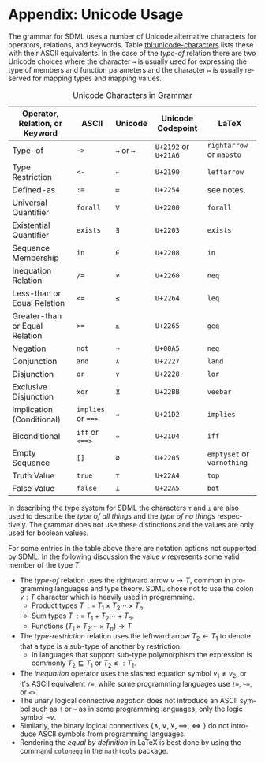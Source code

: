 #+LANGUAGE: en
#+STARTUP: overview hidestars inlineimages entitiespretty

* <<app:unicode>>Appendix: Unicode Usage

The grammar for SDML uses a number of Unicode alternative characters for operators, relations, and keywords. Table
[[tbl:unicode-characters]] lists these with their ASCII equivalents. In the case of the /type-of/ relation there are two
Unicode choices where the character ~→~ is usually used for expressing the type of members and function parameters and the
character ~↦~ is usually reserved for mapping types and mapping values.

#+NAME: tbl:unicode-characters
#+CAPTION: Unicode Characters in Grammar
| Operator, Relation, or Keyword | ASCII          | Unicode | Unicode Codepoint | LaTeX                  |
|--------------------------------+----------------+---------+-------------------+------------------------|
| Type-of                        | ~->~             | ~→~ or ~↦~  | =U+2192= or =U+21A6=  | =rightarrow= or =mapsto=   |
| Type Restriction               | ~<-~             | ~←~       | =U+2190=            | =leftarrow=              |
| Defined-as                     | ~:=~             | ~≔~       | =U+2254=            | see notes.             |
| Universal Quantifier           | ~forall~         | ~∀~       | =U+2200=            | =forall=                 |
| Existential Quantifier         | ~exists~         | ~∃~       | =U+2203=            | =exists=                 |
| Sequence Membership            | ~in~             | ~∈~       | =U+2208=            | =in=                     |
| Inequation Relation            | ~/=~             | ~≠~       | =U+2260=            | =neq=                    |
| Less-than or Equal Relation    | ~<=~             | ~≤~       | =U+2264=            | =leq=                    |
| Greater-than or Equal Relation | ~>=~             | ~≥~       | =U+2265=            | =geq=                    |
| Negation                       | ~not~            | ~¬~       | =U+00A5=            | =neg=                    |
| Conjunction                    | ~and~            | ~∧~       | =U+2227=            | =land=                   |
| Disjunction                    | ~or~             | ~∨~       | =U+2228=            | =lor=                    |
| Exclusive Disjunction          | ~xor~            | ~⊻~       | =U+22BB=            | =veebar=                 |
| Implication (Conditional)      | ~implies~ or ~==>~ | ~⇒~       | =U+21D2=            | =implies=                |
| Biconditional                  | ~iff~ or ~<==>~    | ~⇔~       | =U+21D4=            | =iff=                    |
| Empty Sequence                 | ~[]~             | ~∅~       | =U+2205=            | =emptyset= or =varnothing= |
| Truth Value                    | ~true~           | ~⊤~       | =U+22A4=            | =top=                    |
| False Value                    | ~false~          | ~⊥~       | =U+22A5=            | =bot=                    |

In describing the type system for SDML the characters ~⊤~ and ~⊥~ are also used to describe the /type of all things/ and the
/type of no things/ respectively. The grammar does not use these distinctions and the values are only used for boolean
values.

For some entries in the table above there are notation options not supported by SDML. In the following discussion the
value $v$ represents some valid member of the type $T$.

- The /type-of/ relation uses the rightward arrow $v \rightarrow T$, common in programming languages and type theory. SDML chose not
  to use the colon $v : T$ character which is heavily used in programming.
  - Product types $T {\,\mathrel{\mathop:}=\,} T_1 \times T_2 \cdots \times T_n$.
  - Sum types $T {\,\mathrel{\mathop:}=\,} T_1 + T_2 \cdots + T_n$.
  - Functions $(T_1 \times T_2 \cdots \times T_n) → T$
- The /type-restriction/ relation uses the leftward arrow $T_2 ← T_1$ to denote that a type is a sub-type of another by
  restriction.
  - In languages that support sub-type polymorphism the expression is commonly $T_2 \sqsubseteq T_1$ or $T_2 \leq: T_1$.
- The /inequation/ operator uses the slashed equation symbol $v_1 \neq v_2$, or it's ASCII equivalent ~/=~, while some
  programming languages use ~!=~, ~~=~, or ~<>~.
- The unary logical connective /negation/ does not introduce an ASCII symbol such as ~!~ or ~~~ as in some programming
  languages, only the logic symbol $\neg v$.
- Similarly, the binary logical connectives $\{\land,\lor,\veebar,\implies,\iff\}$ do not introduce ASCII symbols from
  programming languages.
- Rendering the /equal by definition/ in LaTeX is best done by using the command =coloneqq= in the =mathtools= package.
